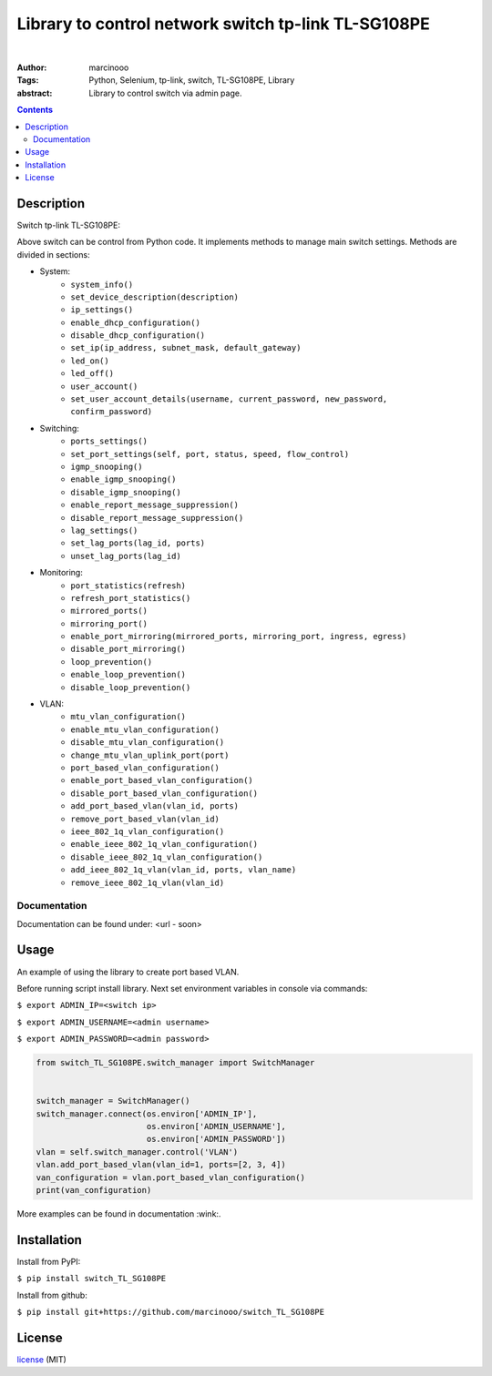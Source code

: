 ====================================================
Library to control network switch tp-link TL-SG108PE
====================================================

|

:Author: marcinooo
:Tags: Python, Selenium, tp-link, switch, TL-SG108PE, Library

:abstract:

   Library to control switch via admin page.

.. contents ::


Description
===========

Switch tp-link TL-SG108PE:

.. image:: switch_tp_link_TL_SG108PE.jpg
    :alt: tp-link TL-SG108PE
    :scale: 20%

Above switch can be control from Python code. It implements methods to manage main switch settings.
Methods are divided in sections:

- System:
    - ``system_info()``
    - ``set_device_description(description)``
    - ``ip_settings()``
    - ``enable_dhcp_configuration()``
    - ``disable_dhcp_configuration()``
    - ``set_ip(ip_address, subnet_mask, default_gateway)``
    - ``led_on()``
    - ``led_off()``
    - ``user_account()``
    - ``set_user_account_details(username, current_password, new_password, confirm_password)``
- Switching:
    - ``ports_settings()``
    - ``set_port_settings(self, port, status, speed, flow_control)``
    - ``igmp_snooping()``
    - ``enable_igmp_snooping()``
    - ``disable_igmp_snooping()``
    - ``enable_report_message_suppression()``
    - ``disable_report_message_suppression()``
    - ``lag_settings()``
    - ``set_lag_ports(lag_id, ports)``
    - ``unset_lag_ports(lag_id)``
- Monitoring:
    - ``port_statistics(refresh)``
    - ``refresh_port_statistics()``
    - ``mirrored_ports()``
    - ``mirroring_port()``
    - ``enable_port_mirroring(mirrored_ports, mirroring_port, ingress, egress)``
    - ``disable_port_mirroring()``
    - ``loop_prevention()``
    - ``enable_loop_prevention()``
    - ``disable_loop_prevention()``
- VLAN:
    - ``mtu_vlan_configuration()``
    - ``enable_mtu_vlan_configuration()``
    - ``disable_mtu_vlan_configuration()``
    - ``change_mtu_vlan_uplink_port(port)``
    - ``port_based_vlan_configuration()``
    - ``enable_port_based_vlan_configuration()``
    - ``disable_port_based_vlan_configuration()``
    - ``add_port_based_vlan(vlan_id, ports)``
    - ``remove_port_based_vlan(vlan_id)``
    - ``ieee_802_1q_vlan_configuration()``
    - ``enable_ieee_802_1q_vlan_configuration()``
    - ``disable_ieee_802_1q_vlan_configuration()``
    - ``add_ieee_802_1q_vlan(vlan_id, ports, vlan_name)``
    - ``remove_ieee_802_1q_vlan(vlan_id)``


Documentation
-------------

Documentation can be found under: <url - soon>


Usage
=====

An example of using the library to create port based VLAN.

Before running script install library. Next set environment variables in console via commands:

``$ export ADMIN_IP=<switch ip>``

``$ export ADMIN_USERNAME=<admin username>``

``$ export ADMIN_PASSWORD=<admin password>``


.. code:: python

    from switch_TL_SG108PE.switch_manager import SwitchManager


    switch_manager = SwitchManager()
    switch_manager.connect(os.environ['ADMIN_IP'],
                           os.environ['ADMIN_USERNAME'],
                           os.environ['ADMIN_PASSWORD'])
    vlan = self.switch_manager.control('VLAN')
    vlan.add_port_based_vlan(vlan_id=1, ports=[2, 3, 4])
    van_configuration = vlan.port_based_vlan_configuration()
    print(van_configuration)


More examples can be found in documentation :wink:.


Installation
============

Install from PyPI:

``$ pip install switch_TL_SG108PE``

Install from github:

``$ pip install git+https://github.com/marcinooo/switch_TL_SG108PE``


License
=======

license_ (MIT)

.. _license: https://github.com/marcinooo/switch_TL_SG108PE/blob/main/LICENSE.txt